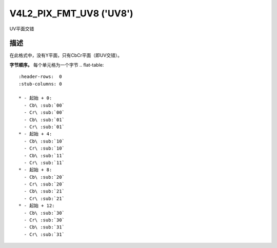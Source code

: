 .. SPDX-License-Identifier: GFDL-1.1-no-invariants-or-later

.. _V4L2-PIX-FMT-UV8:

************************
V4L2_PIX_FMT_UV8 ('UV8')
************************

UV平面交错

描述
===========

在此格式中，没有Y平面，只有CbCr平面（即UV交错）。

**字节顺序。**
每个单元格为一个字节
.. flat-table::
    :header-rows:  0
    :stub-columns: 0

    * - 起始 + 0:
      - Cb\ :sub:`00`
      - Cr\ :sub:`00`
      - Cb\ :sub:`01`
      - Cr\ :sub:`01`
    * - 起始 + 4:
      - Cb\ :sub:`10`
      - Cr\ :sub:`10`
      - Cb\ :sub:`11`
      - Cr\ :sub:`11`
    * - 起始 + 8:
      - Cb\ :sub:`20`
      - Cr\ :sub:`20`
      - Cb\ :sub:`21`
      - Cr\ :sub:`21`
    * - 起始 + 12:
      - Cb\ :sub:`30`
      - Cr\ :sub:`30`
      - Cb\ :sub:`31`
      - Cr\ :sub:`31`
